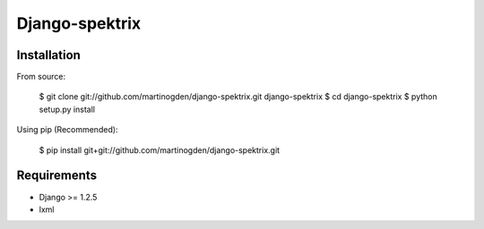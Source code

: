 ===============
Django-spektrix
===============

Installation
============

From source:

    $ git clone git://github.com/martinogden/django-spektrix.git django-spektrix
    $ cd django-spektrix
    $ python setup.py install

Using pip (Recommended):

    $ pip install git+git://github.com/martinogden/django-spektrix.git


Requirements
============

* Django >= 1.2.5
* lxml
